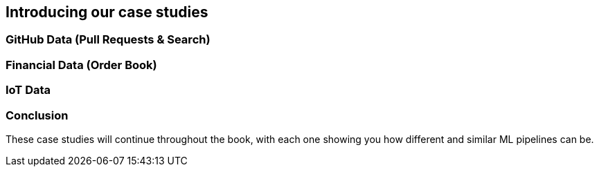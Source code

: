 [[case_studies_and_feature_prep_ch]]
==  Introducing our case studies



=== GitHub Data (Pull Requests & Search)





=== Financial Data (Order Book)

=== IoT Data

=== Conclusion

These case studies will continue throughout the book, with each one showing you how different and similar ML pipelines can be.
